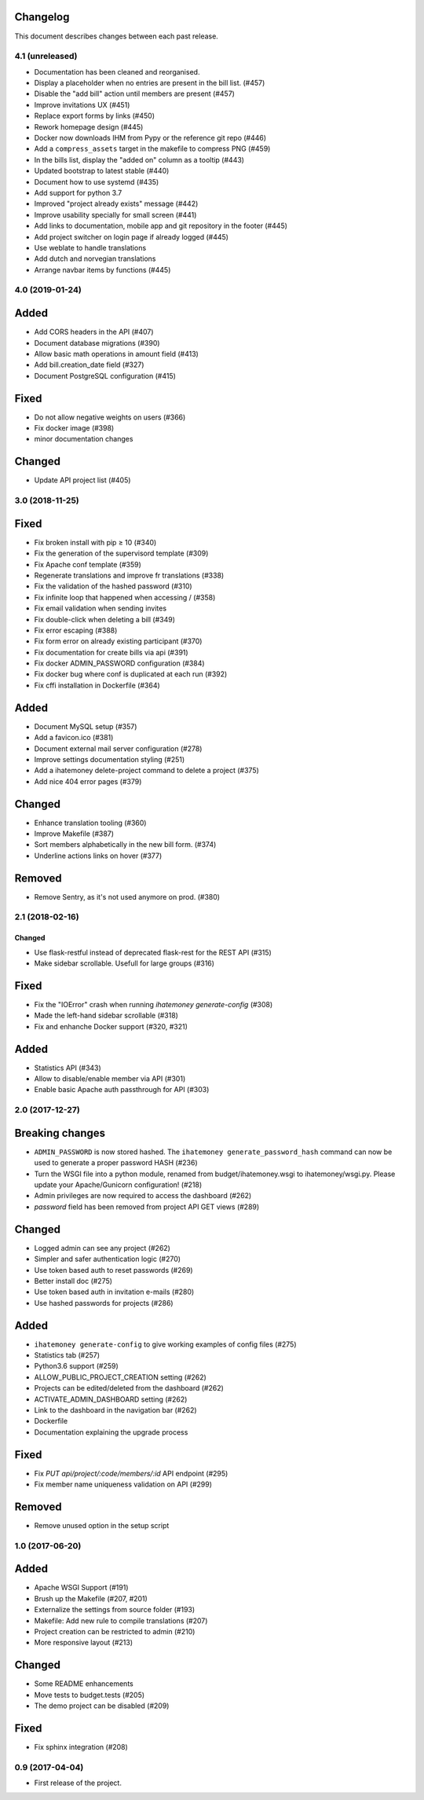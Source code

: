 Changelog
=========

This document describes changes between each past release.

4.1 (unreleased)
----------------

- Documentation has been cleaned and reorganised.
- Display a placeholder when no entries are present in the bill
  list. (#457)
- Disable the "add bill" action until members are present (#457)
- Improve invitations UX (#451)
- Replace export forms by links (#450)
- Rework homepage design (#445)
- Docker now downloads IHM from Pypy or the reference git repo (#446)
- Add a ``compress_assets`` target in the makefile to compress PNG (#459)
- In the bills list, display the "added on" column as a tooltip (#443)
- Updated bootstrap to latest stable (#440)
- Document how to use systemd (#435)
- Add support for python 3.7
- Improved "project already exists" message (#442)
- Improve usability specially for small screen (#441)
- Add links to documentation, mobile app and git repository in the
  footer (#445)
- Add project switcher on login page if already logged (#445)
- Use weblate to handle translations
- Add dutch and norvegian translations
- Arrange navbar items by functions (#445)

4.0 (2019-01-24)
----------------

Added
=====

- Add CORS headers in the API (#407)
- Document database migrations (#390)
- Allow basic math operations in amount field (#413)
- Add bill.creation_date field (#327)
- Document PostgreSQL configuration (#415)

Fixed
=====

- Do not allow negative weights on users (#366)
- Fix docker image (#398)
- minor documentation changes

Changed
=======

- Update API project list (#405)


3.0 (2018-11-25)
----------------

Fixed
=====

- Fix broken install with pip ≥ 10 (#340)
- Fix the generation of the supervisord template (#309)
- Fix Apache conf template (#359)

- Regenerate translations and improve fr translations (#338)
- Fix the validation of the hashed password (#310)
- Fix infinite loop that happened when accessing / (#358)
- Fix email validation when sending invites
- Fix double-click when deleting a bill (#349)
- Fix error escaping (#388)
- Fix form error on already existing participant (#370)
- Fix documentation for create bills via api (#391)

- Fix docker ADMIN_PASSWORD configuration (#384)
- Fix docker bug where conf is duplicated at each run (#392)
- Fix cffi installation in Dockerfile (#364)

Added
=====

- Document MySQL setup (#357)
- Add a favicon.ico  (#381)
- Document external mail server configuration (#278)
- Improve settings documentation styling (#251)
- Add a ihatemoney delete-project command to delete a project (#375)
- Add nice 404 error pages (#379)

Changed
=======

- Enhance translation tooling (#360)
- Improve Makefile (#387)
- Sort members alphabetically in the new bill form. (#374)
- Underline actions links on hover (#377)

Removed
=======

- Remove Sentry, as it's not used anymore on prod. (#380)


2.1 (2018-02-16)
----------------

=======
Changed
=======

- Use flask-restful instead of deprecated flask-rest for the REST API (#315)
- Make sidebar scrollable. Usefull for large groups (#316)

Fixed
=====

- Fix the "IOError" crash when running `ihatemoney generate-config` (#308)
- Made the left-hand sidebar scrollable (#318)
- Fix and enhanche Docker support (#320, #321)

Added
=====

- Statistics API (#343)
- Allow to disable/enable member via API (#301)
- Enable basic Apache auth passthrough for API (#303)


2.0 (2017-12-27)
----------------

Breaking changes
================

- ``ADMIN_PASSWORD`` is now stored hashed. The ``ihatemoney generate_password_hash`` command can now be used to generate a proper password HASH (#236)
- Turn the WSGI file into a python module, renamed from budget/ihatemoney.wsgi to ihatemoney/wsgi.py. Please update your Apache/Gunicorn configuration! (#218)
- Admin privileges are now required to access the dashboard (#262)
- `password` field has been removed from project API GET views (#289)

Changed
=======

- Logged admin can see any project (#262)
- Simpler and safer authentication logic (#270)
- Use token based auth to reset passwords (#269)
- Better install doc (#275)
- Use token based auth in invitation e-mails (#280)
- Use hashed passwords for projects (#286)

Added
=====

- ``ihatemoney generate-config`` to give working examples of config files (#275)
- Statistics tab (#257)
- Python3.6 support (#259)
- ALLOW_PUBLIC_PROJECT_CREATION setting (#262)
- Projects can be edited/deleted from the dashboard (#262)
- ACTIVATE_ADMIN_DASHBOARD setting (#262)
- Link to the dashboard in the navigation bar (#262)
- Dockerfile
- Documentation explaining the upgrade process

Fixed
=====

- Fix `PUT api/project/:code/members/:id` API endpoint (#295)
- Fix member name uniqueness validation on API (#299)

Removed
=======

- Remove unused option in the setup script

1.0 (2017-06-20)
----------------

Added
=====

- Apache WSGI Support (#191)
- Brush up the Makefile (#207, #201)
- Externalize the settings from source folder (#193)
- Makefile: Add new rule to compile translations (#207)
- Project creation can be restricted to admin (#210)
- More responsive layout (#213)

Changed
=======

- Some README enhancements
- Move tests to budget.tests (#205)
- The demo project can be disabled (#209)

Fixed
=====

- Fix sphinx integration (#208)

0.9 (2017-04-04)
----------------

- First release of the project.
